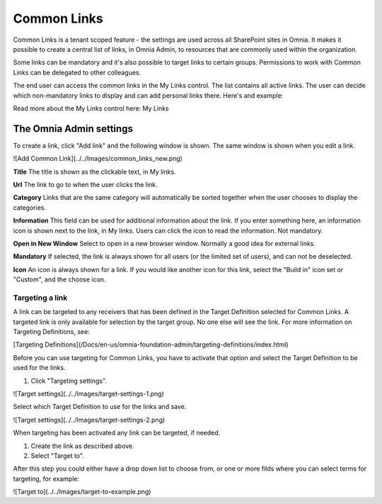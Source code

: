 Common Links
============

Common Links is a tenant scoped feature - the settings are used across all SharePoint sites in Omnia. It makes it possible to create a central list of links, in Omnia Admin, to resources that are commonly used within the organization.

Some links can be mandatory and it's also possible to target links to certain groups. Permissions to work with Common Links can be delegated to other colleagues.

The end user can access the common links in the My Links control. The list contains all active links. The user can decide which non-mandatory links to display and can add personal links there. Here's and example:

.. image:: my-links-example.png
   :width: 40pt

Read more about the My Links control here: My Links

The Omnia Admin settings
************************

To create a link, click "Add link" and the following window is shown. The same window is shown when you edit a link.

![Add Common Link](../../Images/common_links_new.png)

**Title** The title is shown as the clickable text, in My links.

**Url** The link to go to when the user clicks the link.

**Category** Links that are the same category will automatically be sorted together when the user chooses to display the categories.

**Information** This field can be used for additional information about the link. If you enter something here, an information icon is shown next to the link, in My links. Users can click the icon to read the information. Not mandatory. 

**Open in New Window** Select to open in a new browser window. Normally a good idea for external links.

**Mandatory** If selected, the link is always shown for all users (or the limited set of users), and can not be deselected. 

**Icon** An icon is always shown for a link. If you would like another icon for this link, select the "Build in" icon set or "Custom", and the choose icon.

Targeting a link
----------------
A link can be targeted to any receivers that has been defined in the Target Definition selected for Common Links. A targeted link is only available for selection by the target group. No one else will see the link. For more information on Targeting Definitions, see:

[Targeting Definitions](/Docs/en-us/omnia-foundation-admin/targeting-definitions/index.html)

Before you can use targeting for Common Links, you have to activate that option and select the Target Definition to be used for the links.

1. Click "Targeting settings".

![Target settings](../../Images/target-settings-1.png)

Select which Target Definition to use for the links and save.

![Target settings](../../Images/target-settings-2.png)

When targeting has been activated any link can be targeted, if needed. 

1. Create the link as described above.
2. Select "Target to".

After this step you could either have a drop down list to choose from, or one or more filds where you can select terms for targeting, for example:

![Target to](../../Images/target-to-example.png)
